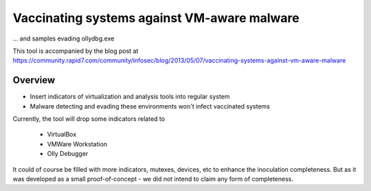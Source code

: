 ********************************************
Vaccinating systems against VM-aware malware
********************************************

... and samples evading ollydbg.exe

This tool is accompanied by the blog post at
https://community.rapid7.com/community/infosec/blog/2013/05/07/vaccinating-systems-against-vm-aware-malware

========
Overview
========

* Insert indicators of virtualization and analysis tools into regular system
* Malware detecting and evading these environments won't infect vaccinated systems

Currently, the tool will drop some indicators related to

 - VirtualBox
 - VMWare Workstation
 - Olly Debugger

It could of course be filled with more indicators, mutexes, devices, etc to enhance the inoculation completeness. But as it was developed as a small proof-of-concept - we did not intend to claim any form of completeness.

